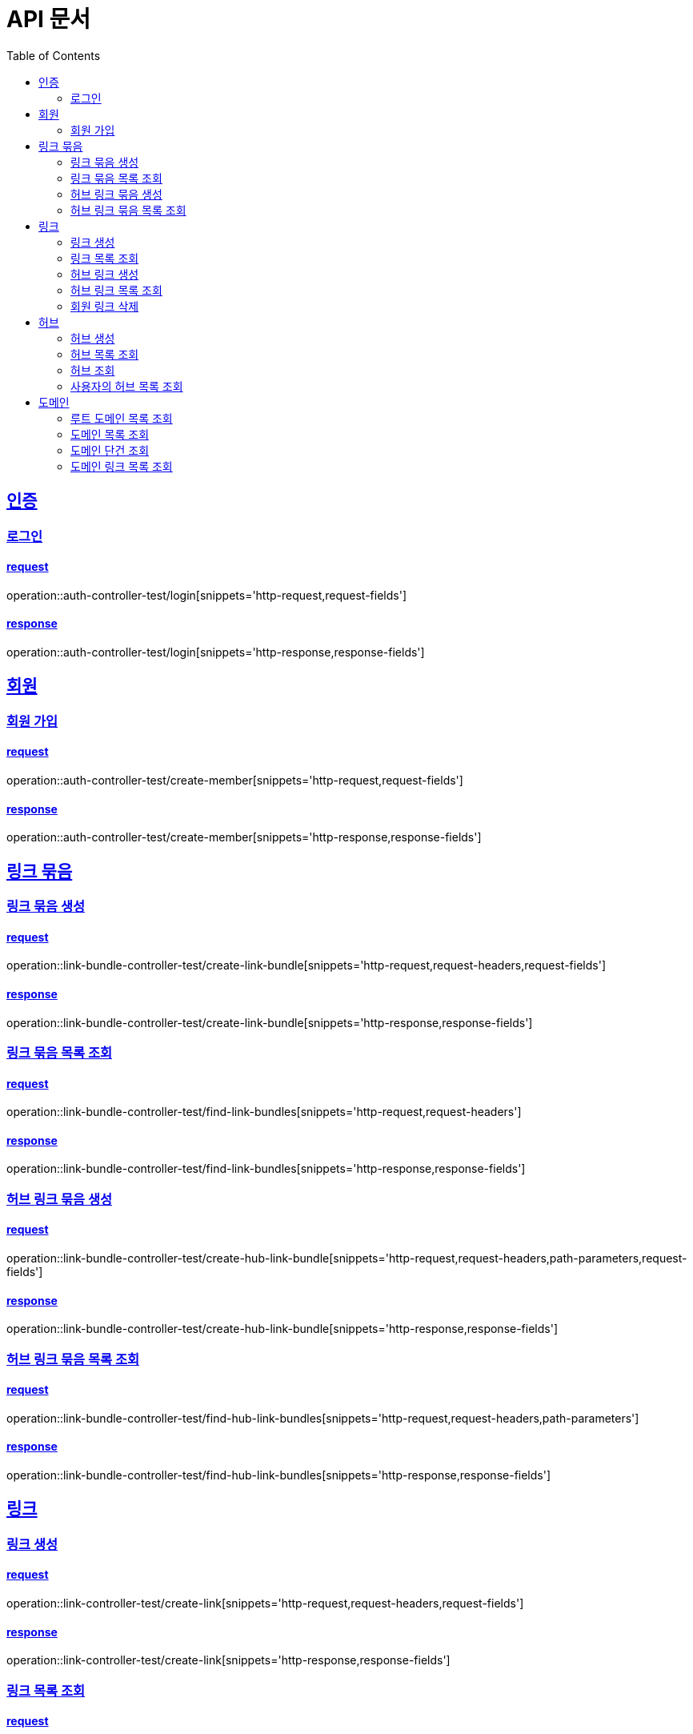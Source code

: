 = API 문서
:doctype: book
:source-highlighter: highlightjs
:toc: left
:toclevels: 2
:sectlinks:

== 인증

=== 로그인

==== request

operation::auth-controller-test/login[snippets='http-request,request-fields']

==== response

operation::auth-controller-test/login[snippets='http-response,response-fields']

== 회원

=== 회원 가입

==== request

operation::auth-controller-test/create-member[snippets='http-request,request-fields']

==== response

operation::auth-controller-test/create-member[snippets='http-response,response-fields']

== 링크 묶음

=== 링크 묶음 생성

==== request

operation::link-bundle-controller-test/create-link-bundle[snippets='http-request,request-headers,request-fields']

==== response

operation::link-bundle-controller-test/create-link-bundle[snippets='http-response,response-fields']

=== 링크 묶음 목록 조회

==== request

operation::link-bundle-controller-test/find-link-bundles[snippets='http-request,request-headers']

==== response

operation::link-bundle-controller-test/find-link-bundles[snippets='http-response,response-fields']

=== 허브 링크 묶음 생성

==== request

operation::link-bundle-controller-test/create-hub-link-bundle[snippets='http-request,request-headers,path-parameters,request-fields']

==== response

operation::link-bundle-controller-test/create-hub-link-bundle[snippets='http-response,response-fields']

=== 허브 링크 묶음 목록 조회

==== request

operation::link-bundle-controller-test/find-hub-link-bundles[snippets='http-request,request-headers,path-parameters']

==== response

operation::link-bundle-controller-test/find-hub-link-bundles[snippets='http-response,response-fields']

== 링크

=== 링크 생성

==== request

operation::link-controller-test/create-link[snippets='http-request,request-headers,request-fields']

==== response

operation::link-controller-test/create-link[snippets='http-response,response-fields']

=== 링크 목록 조회

==== request

operation::link-controller-test/find-links[snippets='http-request,request-headers,query-parameters']

=== 허브 링크 생성

==== request

operation::link-controller-test/create-hub-link[snippets='http-request,request-headers,path-parameters,request-fields']

==== response

operation::link-controller-test/create-hub-link[snippets='http-response,response-fields']

=== 허브 링크 목록 조회

==== request

operation::link-controller-test/find-hub-links[snippets='http-request,request-headers,path-parameters,query-parameters']

==== response

operation::link-controller-test/find-hub-links[snippets='http-response,response-fields']

=== 회원 링크 삭제

==== request

operation::link-controller-test/delete-link[snippets='http-request,request-headers,path-parameters']

==== response

operation::link-controller-test/delete-link[snippets='http-response,response-fields']

== 허브

=== 허브 생성

==== request

operation::hub-controller-test/create-hub[snippets='http-request,request-headers,request-fields']

==== response

operation::hub-controller-test/create-hub[snippets='http-response,response-fields']

=== 허브 목록 조회

==== request

operation::hub-controller-test/find-hubs[snippets='http-request,path-parameters']

==== response

operation::hub-controller-test/find-hubs[snippets='http-response,response-fields']

=== 허브 조회

==== request

operation::hub-controller-test/find-hub[snippets='http-request,path-parameters']

==== response

operation::hub-controller-test/find-hub[snippets='http-response']

=== 사용자의 허브 목록 조회

==== request

operation::hub-controller-test/find-member-hubs[snippets='http-request,request-headers,query-parameters']

==== response

operation::hub-controller-test/find-member-hubs[snippets='http-response,response-fields']

== 도메인

=== 루트 도메인 목록 조회

==== request

operation::domain-controller-test/find-root-domains[snippets='http-request,query-parameters']

==== response

operation::domain-controller-test/find-root-domains[snippets='http-response,response-fields']

=== 도메인 목록 조회

==== request

operation::domain-controller-test/find-domains[snippets='http-request,query-parameters']

==== response

operation::domain-controller-test/find-domains[snippets='http-response,response-fields']

=== 도메인 단건 조회

==== request

operation::domain-controller-test/find-domain[snippets='http-request,path-parameters']

==== response

operation::domain-controller-test/find-domain[snippets='http-response,response-fields']

=== 도메인 링크 목록 조회

==== request

operation::domain-controller-test/find-domain-links[snippets='http-request,path-parameters,query-parameters']

==== response

operation::domain-controller-test/find-domain-links[snippets='http-response,response-fields']
